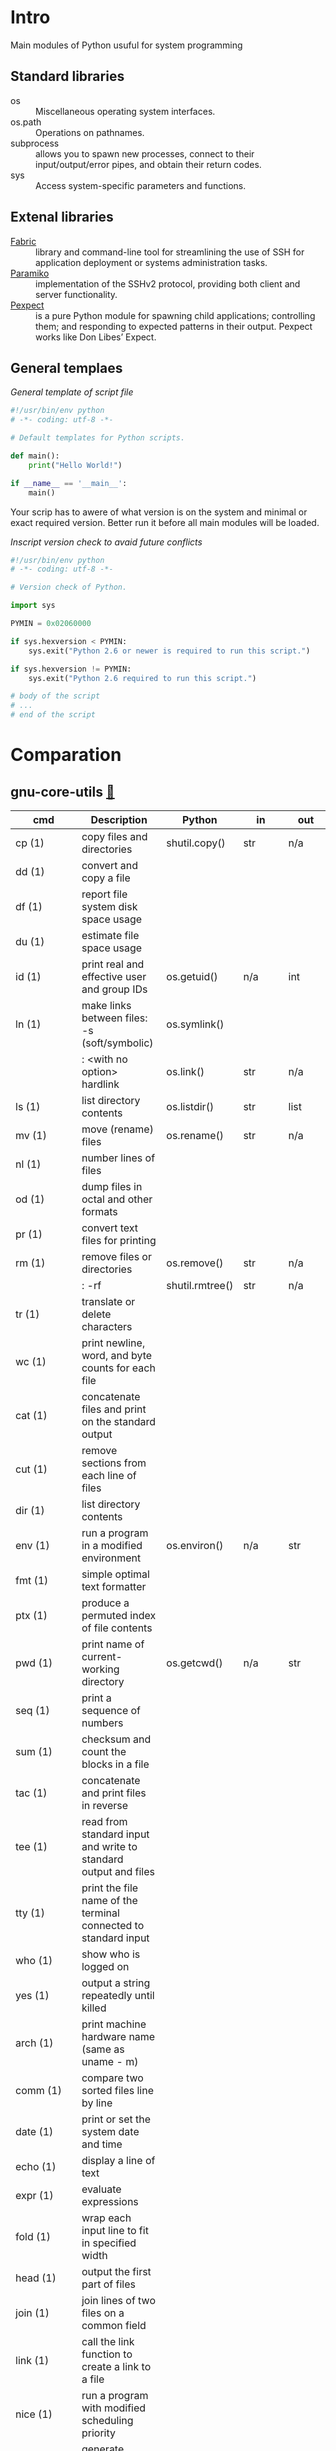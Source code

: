 # File          : wds-python-for-sysamin.org
# Created       : Tue 11 Oct 2016 23:24:38
# Last Modified : Fri 21 Oct 2016 01:06:16 sharlatan
# Author        : sharlatan <sharlatanus@gmail.com>
# Maintainer    : sharlatan
# Short         : Comparation python with shell scripting.

* Intro
Main modules of Python usuful for system programming

** Standard libraries
- os ::	Miscellaneous operating system interfaces.
- os.path :: Operations on pathnames.
- subprocess ::  allows you to spawn new processes, connect to their
                 input/output/error pipes, and obtain their return
                 codes.
- sys :: Access system-specific parameters and functions.

** Extenal libraries
- [[http://www.fabfile.org/][Fabric]] :: library and command-line tool for streamlining the use of
            SSH for application deployment or systems administration
            tasks.
- [[http://www.paramiko.org/][Paramiko]]  :: implementation of the SSHv2 protocol, providing
               both client and server functionality.
- [[https://pexpect.readthedocs.io/en/stable/][Pexpect]] :: is a pure Python module for spawning child applications;
             controlling them; and responding to expected patterns in
             their output. Pexpect works like Don Libes’ Expect.

** General templaes
/General template of script file/
#+BEGIN_SRC python
  #!/usr/bin/env python
  # -*- coding: utf-8 -*-

  # Default templates for Python scripts.

  def main():
      print("Hello World!")

  if __name__ == '__main__':
      main()
#+END_SRC

Your scrip has to awere of what version is on the system and minimal
or exact required version. Better run it before all main modules will
be loaded.

/Inscript version check to avaid future conflicts/
#+BEGIN_SRC python
  #!/usr/bin/env python
  # -*- coding: utf-8 -*-

  # Version check of Python.

  import sys

  PYMIN = 0x02060000

  if sys.hexversion < PYMIN:
      sys.exit("Python 2.6 or newer is required to run this script.")

  if sys.hexversion != PYMIN:
      sys.exit("Python 2.6 required to run this script.")

  # body of the script
  # ...
  # end of the script

#+END_SRC

* Comparation
** gnu-core-utils [[https://www.gnu.org/software/coreutils/manual/coreutils.html][🔗]]


| cmd           | Description                                                               | Python          | in     | out    | Example |
|---------------+---------------------------------------------------------------------------+-----------------+--------+--------+---------|
| cp (1)        | copy files and directories                                                | shutil.copy()   | str    | n/a    |         |
| dd (1)        | convert and copy a file                                                   |                 |        |        | •       |
| df (1)        | report file system disk space usage                                       |                 |        |        | •       |
| du (1)        | estimate file space usage                                                 |                 |        |        | •       |
| id (1)        | print real and effective user and group IDs                               | os.getuid()     | n/a    | int    | •       |
| ln (1)        | make links between files: -s (soft/symbolic)                              | os.symlink()    |        |        |         |
|               | : <with no option> hardlink                                               | os.link()       | str    | n/a    |         |
| ls (1)        | list directory contents                                                   | os.listdir()    | str    | list   | •       |
| mv (1)        | move (rename) files                                                       | os.rename()     | str    | n/a    |         |
| nl (1)        | number lines of files                                                     |                 |        |        |         |
| od (1)        | dump files in octal and other formats                                     |                 |        |        |         |
| pr (1)        | convert text files for printing                                           |                 |        |        |         |
| rm (1)        | remove files or directories                                               | os.remove()     | str    | n/a    |         |
|               | : -rf                                                                     | shutil.rmtree() | str    | n/a    |         |
| tr (1)        | translate or delete characters                                            |                 |        |        |         |
| wc (1)        | print newline, word, and byte counts for each file                        |                 |        |        |         |
| cat (1)       | concatenate files and print on the standard output                        |                 |        |        |         |
| cut (1)       | remove sections from each line of files                                   |                 |        |        |         |
| dir (1)       | list directory contents                                                   |                 |        |        |         |
| env (1)       | run a program in a modified environment                                   | os.environ()    | n/a    | str    | •       |
| fmt (1)       | simple optimal text formatter                                             |                 |        |        |         |
| ptx (1)       | produce a permuted index of file contents                                 |                 |        |        |         |
| pwd (1)       | print name of current-working directory                                   | os.getcwd()     | n/a    | str    | •       |
| seq (1)       | print a sequence of numbers                                               |                 |        |        |         |
| sum (1)       | checksum and count the blocks in a file                                   |                 |        |        |         |
| tac (1)       | concatenate and print files in reverse                                    |                 |        |        |         |
| tee (1)       | read from standard input and write to standard output and files           |                 |        |        |         |
| tty (1)       | print the file name of the terminal connected to standard input           |                 |        |        |         |
| who (1)       | show who is logged on                                                     |                 |        |        |         |
| yes (1)       | output a string repeatedly until killed                                   |                 |        |        |         |
| arch (1)      | print machine hardware name (same as uname - m)                           |                 |        |        |         |
| comm (1)      | compare two sorted files line by line                                     |                 |        |        |         |
| date (1)      | print or set the system date and time                                     |                 |        |        |         |
| echo (1)      | display a line of text                                                    |                 |        |        |         |
| expr (1)      | evaluate expressions                                                      |                 |        |        |         |
| fold (1)      | wrap each input line to fit in specified width                            |                 |        |        |         |
| head (1)      | output the first part of files                                            |                 |        |        |         |
| join (1)      | join lines of two files on a common field                                 |                 |        |        |         |
| link (1)      | call the link function to create a link to a file                         |                 |        |        |         |
| nice (1)      | run a program with modified scheduling priority                           |                 |        |        |         |
| shuf (1)      | generate random permutations                                              |                 |        |        |         |
| sort (1)      | sort lines of text files                                                  |                 |        |        |         |
| stat (1)      | display file or file system status                                        | os.stat()       | str    |        |         |
| stty (1)      | change and print terminal line settings                                   |                 |        |        |         |
| sync (1)      | flush file system buffers                                                 |                 |        |        |         |
| tail (1)      | output the last part of files                                             |                 |        |        |         |
| test (1)      | check file types and compare values                                       |                 |        |        |         |
| true (1)      | do nothing, successfully                                                  | True            | bool   | bool   |         |
| uniq (1)      | report or omit repeated lines                                             |                 |        |        |         |
| vdir (1)      | list directory contents                                                   |                 |        |        |         |
| chcon (1)     | change file SELinux security context                                      |                 |        |        |         |
| chgrp (1)     | change group ownership                                                    |                 |        |        |         |
| chmod (1)     | change file mode bits                                                     |                 |        |        |         |
| chown (1)     | change file owner and group                                               |                 |        |        |         |
| cksum (1)     | checksum and count the bytes in a file                                    |                 |        |        |         |
| false (1)     | do nothing, unsuccessfully                                                | False           | bool   | bool   |         |
| mkdir (1)     | make directories                                                          | os.makedirs()   | str    | n/a    |         |
| mknod (1)     | make block or character special files                                     |                 |        |        |         |
| nohup (1)     | run a command immune to hangups, with output to a non-tty                 |                 |        |        |         |
| nproc (1)     | print the number of processing units available                            |                 |        |        |         |
| paste (1)     | merge lines of files                                                      |                 |        |        |         |
| pinky (1)     | lightweight finger                                                        |                 |        |        |         |
| rmdir (1)     | remove empty directories                                                  | os.rmdir()      | str    | n/a    |         |
| shred (1)     | overwrite a file to hide its contents, and optionally delete it           |                 |        |        |         |
| sleep (1)     | delay for a specified amount of time                                      |                 |        |        |         |
| split (1)     | split a file into pieces                                                  |                 |        |        |         |
| touch (1)     | change file timestamps                                                    |                 |        |        |         |
| tsort (1)     | perform topological sort                                                  |                 |        |        |         |
| uname (1)     | print system information                                                  | platform        | module | module |         |
| users (1)     | print the user names of users currently logged in to the current host     | os.getlogin()   | n/a    | n/a    |         |
| base64 (1)    | base64 encode/decode data and print to standard output                    |                 |        |        |         |
| chroot (1)    | run command or interactive shell with special root directory              |                 |        |        |         |
| csplit (1)    | split a file into sections determined by context lines                    |                 |        |        |         |
| expand (1)    | convert tabs to spaces                                                    |                 |        |        |         |
| factor (1)    | factor numbers                                                            |                 |        |        |         |
| groups (1)    | print the groups a user is in                                             |                 |        |        |         |
| hostid (1)    | print the numeric identifier for the current host                         |                 |        |        |         |
| md5sum (1)    | compute and check MD5 message digest                                      | hashlib         | module | module |         |
| mkfifo (1)    | make FIFOs (named pipes)                                                  |                 |        |        |         |
| mktemp (1)    | create a temporary file or directory                                      |                 |        |        |         |
| numfmt (1)    | Convert numbers from/to huma-readable strings                             |                 |        |        |         |
| printf (1)    | format and print data                                                     |                 |        |        |         |
| runcon (1)    | run command with specified SELinux security context                       |                 |        |        |         |
| stdbuf (1)    | Run COMMAND, with modified buffering operations for its standard streams. |                 |        |        |         |
| unlink (1)    | call the unlink function to remove the specified file                     |                 |        |        |         |
| uptime (1)    | Tell how long the system has been running.                                |                 |        |        |         |
| whoami (1)    | print effective userid                                                    |                 |        |        |         |
| dirname (1)   | strip last component from file name                                       |                 |        |        |         |
| install (1)   | copy files and set attributes                                             |                 |        |        |         |
| logname (1)   | print user's login name                                                   |                 |        |        |         |
| pathchk (1)   | check whether file names are valid or portable                            |                 |        |        |         |
| sha1sum (1)   | compute and check SHA1 message digest                                     | hashlib         | module | module |         |
| timeout (1)   | run a command with a time limit                                           |                 |        |        |         |
| basename (1)  | strip directory and suffix from filenames                                 |                 |        |        |         |
| printenv (1)  | print all or part of environment                                          |                 |        |        |         |
| readlink (1)  | print resolved symbolic links or canonical file names                     |                 |        |        |         |
| realpath (1)  | print the resolved path                                                   |                 |        |        |         |
| truncate (1)  | shrink or extend the size of a file to the specified size                 |                 |        |        |         |
| unexpand (1)  | convert spaces to tabs                                                    |                 |        |        |         |
| dircolors (1) | color setup for ls                                                        |                 |        |        |         |
| sha224sum (1) | compute and check SHA224 message digest                                   | hashlib         | module | module |         |
| sha256sum (1) | compute and check SHA256 message digest                                   | hashlib         | module | module |         |
| sha384sum (1) | compute and check SHA384 message digest                                   |                 |        |        |         |
| sha512sum (1) | compute and check SHA512 message digest                                   | hashlib         | module | module |         |

** gnu-bash-builtin


| cmd       | Description                                                        | Python    | in          | out | Example |
|-----------+--------------------------------------------------------------------+-----------+-------------+-----+---------|
| .         | Execute commands from a file in the current shell.                 | import    | module name |     |         |
| [ ... ]   | Evaluate conditional expression (synonym "test").                  |           |             |     |         |
| { ... }   | Group commands as a unit.                                          |           |             |     |         |
| ( ... )   |                                                                    |           |             |     |         |
| bg        | Move jobs to the background.                                       |           |             |     |         |
| cd        | Change the shell working directory.                                |           |             |     |         |
| fc        | Display or execute commands from the history list.                 |           |             |     |         |
| fg        | Move job to the foreground.                                        |           |             |     |         |
| if        | Execute commands based on conditional.                             | if        |             |     |         |
| for       | Execute commands for each member in a list.                        | for       |             |     |         |
| let       | Evaluate arithmetic expressions.                                   |           |             |     |         |
| pwd       | Print the name of the current working directory.                   |           |             |     |         |
| set       | Set or unset values of shell options and positional parameters.    |           |             |     |         |
| bind      | Set Readline key bindings and variables.                           |           |             |     |         |
| case      | Execute commands based on pattern matching.                        | elif      |             |     |         |
| dirs      | Display directory stack.                                           |           |             |     |         |
| echo      | Write arguments to the standard output.                            | print     |             |     |         |
| eval      | Execute arguments as a shell command.                              |           |             |     |         |
| exec      | Replace the shell with the given command.                          |           |             |     |         |
| exit      | Exit the shell.                                                    |           |             |     |         |
| hash      | Remember or display program locations.                             |           |             |     |         |
| help      | Display information about builtin commands.                        |           |             |     |         |
| jobs      | Display status of jobs.                                            |           |             |     |         |
| kill      | Send a signal to a job.                                            | os.kill() | int         | n/a |         |
| popd      | Remove directories from stack.                                     |           |             |     |         |
| read      | Read a line from the standard input and split it into fields.      |           |             |     |         |
| test      | Evaluate conditional expression.                                   |           |             |     |         |
| time      | Report time consumed by pipeline's execution.                      |           |             |     |         |
| trap      | Trap signals and other events.                                     |           |             |     |         |
| type      | Display information about command type.                            |           |             |     |         |
| wait      | Wait for job completion and return exit status.                    |           |             |     |         |
| alias     | Define or display aliases.                                         |           |             |     |         |
| break     | Exit for, while, or until loops.                                   |           |             |     |         |
| false     | Return an unsuccessful result.                                     |           |             |     |         |
| local     | Define local variables.                                            |           |             |     |         |
| pushd     | Add directories to stack.                                          |           |             |     |         |
| shift     | Shift positional parameters.                                       |           |             |     |         |
| shopt     | Set and unset shell options.                                       |           |             |     |         |
| times     | Display process times.                                             |           |             |     |         |
| umask     | Display or set file mode mask.                                     |           |             |     |         |
| unset     | Unset values and attributes of shell variables and functions.      |           |             |     |         |
| until     | Execute commands as long as a test does not succeed.               |           |             |     |         |
| while     | Execute commands as long as a test succeeds.                       |           |             |     |         |
| caller    | Return the context of the current subroutine call.                 |           |             |     |         |
| coproc    | Create a coprocess named NAME.                                     |           |             |     |         |
| disown    | Remove jobs from current shell.                                    |           |             |     |         |
| enable    | Enable and disable shell builtins.                                 |           |             |     |         |
| export    | Set export attribute for shell variables.                          |           |             |     |         |
| logout    | Exit a login shell.                                                |           |             |     |         |
| printf    | Formats and prints ARGUMENTS under control of the FORMAT.          |           |             |     |         |
| return    | Return from a shell function.                                      |           |             |     |         |
| select    | Select words from a list and execute commands.                     |           |             |     |         |
| source    | Execute commands from a file in the current shell.                 |           |             |     |         |
| ulimit    | Modify shell resource limits.                                      |           |             |     |         |
| builtin   | Execute shell builtins.                                            |           |             |     |         |
| command   | Execute a simple command or display information about commands.    |           |             |     |         |
| compgen   | Display possible completions depending on the options.             |           |             |     |         |
| compopt   | Modify or display completion options.                              |           |             |     |         |
| declare   | Set variable values and attributes.                                |           |             |     |         |
| getopts   | Parse option arguments.                                            |           |             |     |         |
| history   | Display or manipulate the history list.                            |           |             |     |         |
| mapfile   | Read lines from the standard input into an indexed array variable. |           |             |     |         |
| suspend   | Suspend shell execution.                                           |           |             |     |         |
| typeset   | Set variable values and attributes.                                |           |             |     |         |
| typeset   | Set variable values and attributes.                                |           |             |     |         |
| unalias   | Remove each NAME from the list of defined aliases.                 |           |             |     |         |
| complete  | Specify how arguments are to be completed by Readline.             |           |             |     |         |
| continue  | Resume for, while, or until loops.                                 |           |             |     |         |
| function  | Define shell function.                                             |           |             |     |         |
| readonly  | Mark shell variables as unchangeable.                              |           |             |     |         |
| readonly  | Mark shell variables as unchangeable.                              |           |             |     |         |
| readarray | Read lines from a file into an array variable.                     |           |             |     |         |
| readarray | Read lines from a file into an array variable.                     |           |             |     |         |
| variables | Common shell variable names and usage.                             |           |             |     |         |
|           |                                                                    |           |             |     |         |

** utils-linux
* References
+ Noah Gift and Jeremy M. Jones
  *Python for Unix and Linux System Administration*
  O'Reilly 2008


+ Python documentation https://docs.python.org/
+ IPython Interactive Computing https://www.ipython.org
+ Code Like a Pythonista: Idiomatic Python http://python.net/~goodger/projects/pycon/2007/idiomatic/handout.html#module-structure
+ Google Python Style Guide https://google.github.io/styleguide/pyguide.html
